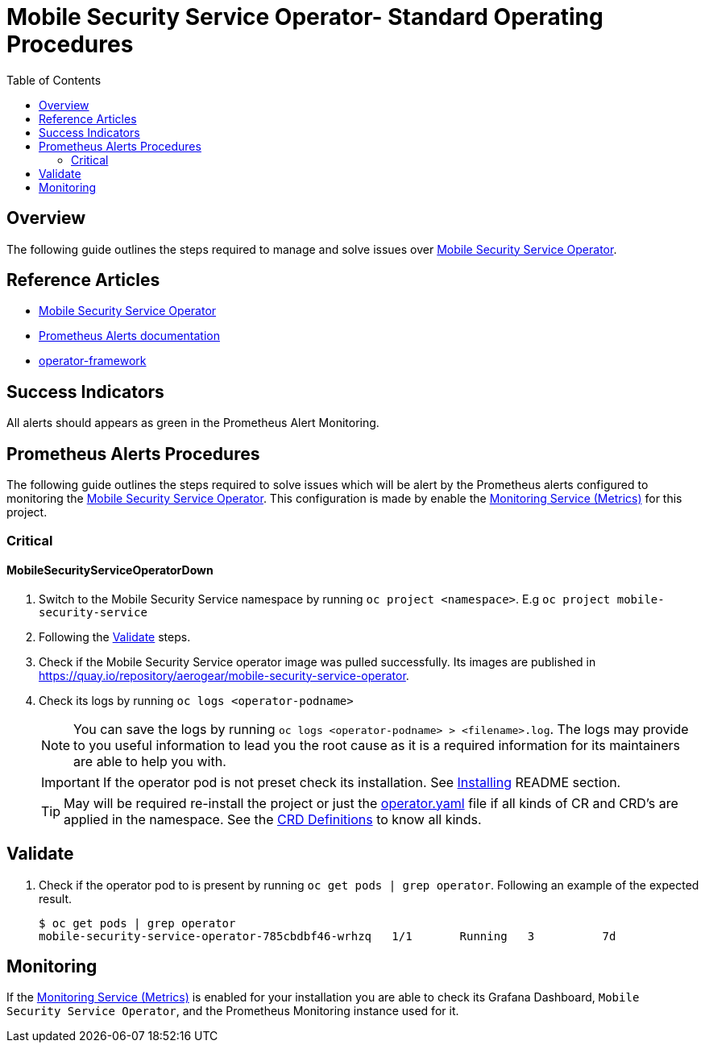 ifdef::env-github[]
:status:
:tip-caption: :bulb:
:note-caption: :information_source:
:important-caption: :heavy_exclamation_mark:
:caution-caption: :fire:
:warning-caption: :warning:
:table-caption!:
endif::[]

:toc:
:toc-placement!:

=  Mobile Security Service Operator- Standard Operating Procedures

:toc:
toc::[]

== Overview

The following guide outlines the steps required to manage and solve issues over https://github.com/aerogear/mobile-security-service-operator[Mobile Security Service Operator].

== Reference Articles

- https://github.com/aerogear/mobile-security-service-operator/blob/master/README.adoc[Mobile Security Service Operator]
- https://prometheus.io/docs/practices/alerting/[Prometheus Alerts documentation]
- https://github.com/operator-framework[operator-framework]

== Success Indicators

All alerts should appears as green in the Prometheus Alert Monitoring.

== Prometheus Alerts Procedures

The following guide outlines the steps required to solve issues which will be alert by the Prometheus alerts configured to monitoring the https://github.com/aerogear/mobile-security-service-operator[Mobile Security Service Operator]. This configuration is made by enable the https://github.com/aerogear/mobile-security-service-operator/blob/master/README.adoc#monitoring-service-metrics[Monitoring Service (Metrics)] for this project.

=== Critical

==== MobileSecurityServiceOperatorDown

. Switch to the Mobile Security Service namespace by running `oc project <namespace>`. E.g `oc project mobile-security-service`
. Following the <<Validate>> steps.
. Check if the Mobile Security Service operator image was pulled successfully. Its images are published in https://quay.io/repository/aerogear/mobile-security-service-operator[https://quay.io/repository/aerogear/mobile-security-service-operator].
. Check its logs by running `oc logs <operator-podname>`
+
NOTE: You can save the logs by running `oc logs <operator-podname> > <filename>.log`. The logs may provide to you useful information to lead you the root cause as it is a required information for its maintainers are able to help you with.
+
IMPORTANT: If the operator pod is not preset check its installation. See https://github.com/aerogear/mobile-security-service-operator#Installing[Installing] README section.
+
TIP: May will be required re-install the project or just the link:./deploy/operator.yaml[operator.yaml] file if all kinds of CR and CRD's are applied in the namespace. See the https://github.com/aerogear/mobile-security-service-operator#crd-definitions[CRD Definitions] to know all kinds.

== Validate

. Check if the operator pod to is present by running `oc get pods | grep operator`. Following an example of the expected result.
+
[source,shell]
----
$ oc get pods | grep operator
mobile-security-service-operator-785cbdbf46-wrhzq   1/1       Running   3          7d
----

== Monitoring

If the https://github.com/aerogear/mobile-security-service-operator/blob/master/README.adoc#monitoring-service-metrics[Monitoring Service (Metrics)] is enabled for your installation you are able to check its Grafana Dashboard, `Mobile Security Service Operator`, and the Prometheus Monitoring instance used for it.
